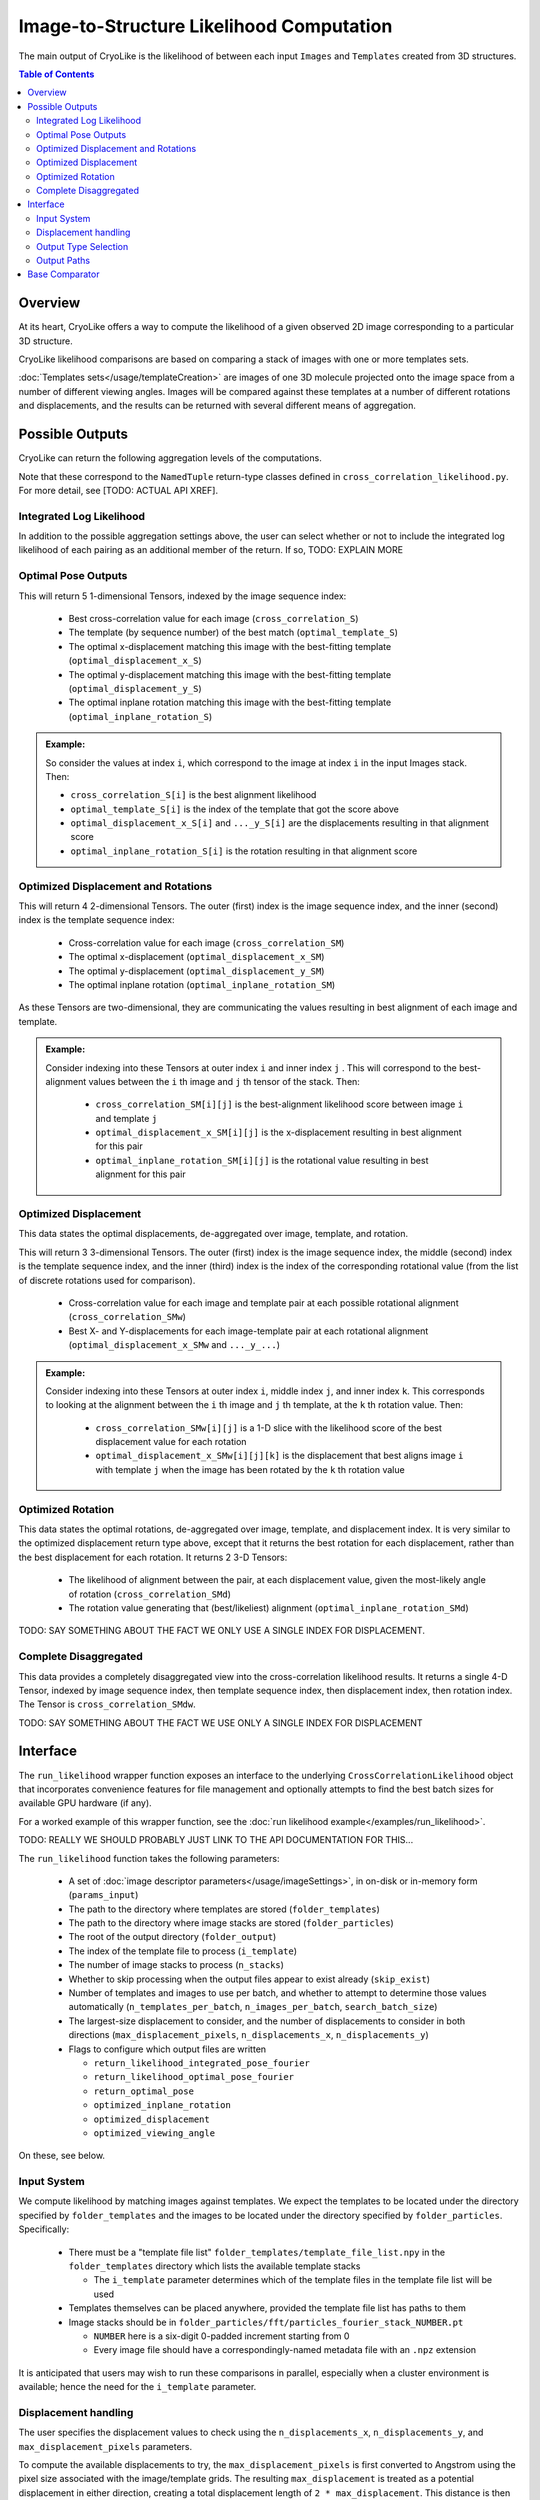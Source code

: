 Image-to-Structure Likelihood Computation
##########################################

The main output of CryoLike is the likelihood of between each input ``Images``
and ``Templates`` created from 3D structures.

.. contents:: Table of Contents

Overview
==========

At its heart, CryoLike offers a way to compute the likelihood of a given
observed 2D image corresponding to a particular 3D structure.

CryoLike likelihood comparisons are based on comparing a stack of
images with one or more templates sets.

:doc:`Templates sets</usage/templateCreation>` are images of one 3D
molecule projected onto the image space from a number of
different viewing angles. Images will be compared against these templates
at a number of different rotations and displacements, and the results
can be returned with several different means of aggregation.

..
    The Templates and Images stacks are unlikely to fit fully in GPU
    memory all at once, so CryoLike batches the comparison over several sets.
    To reduce memory transfer overhead, we preference Templates as the outer
    set of images to loop over.


Possible Outputs
=========================

CryoLike can return the following aggregation levels of the computations.

Note that these correspond to the ``NamedTuple`` return-type classes defined in
``cross_correlation_likelihood.py``. For more detail, see [TODO: ACTUAL API XREF].


Integrated Log Likelihood
******************************

In addition to the possible aggregation settings above, the user can select
whether or not to 
include the integrated log likelihood of each pairing as
an additional member of the return. If so, TODO: EXPLAIN MORE


.. _optimal_pose:

Optimal Pose Outputs
***************

This will return 5 1-dimensional Tensors, indexed by the image sequence index:

 - Best cross-correlation value for each image (``cross_correlation_S``)
 - The template (by sequence number) of the best match (``optimal_template_S``)
 - The optimal x-displacement matching this image with the best-fitting template (``optimal_displacement_x_S``)
 - The optimal y-displacement matching this image with the best-fitting template (``optimal_displacement_y_S``)
 - The optimal inplane rotation matching this image with the best-fitting template (``optimal_inplane_rotation_S``)

.. admonition:: Example:

    So consider the values at index ``i``, which correspond to the image at index ``i`` in the
    input Images stack. Then:

    - ``cross_correlation_S[i]`` is the best alignment likelihood
    - ``optimal_template_S[i]`` is the index of the template that got the score above
    - ``optimal_displacement_x_S[i]`` and ``..._y_S[i]`` are the displacements resulting in that alignment score
    - ``optimal_inplane_rotation_S[i]`` is the rotation resulting in that alignment score

.. _optimal_displacement_rotations:

Optimized Displacement and Rotations
*********************************************

This will return 4 2-dimensional Tensors. The outer (first) index is the image sequence index,
and the inner (second) index is the template sequence index:

 - Cross-correlation value for each image (``cross_correlation_SM``)
 - The optimal x-displacement (``optimal_displacement_x_SM``)
 - The optimal y-displacement (``optimal_displacement_y_SM``)
 - The optimal inplane rotation (``optimal_inplane_rotation_SM``)

As these Tensors are two-dimensional, they are communicating the values resulting in best alignment
of each image and template. 

.. admonition:: Example:

    Consider indexing into these Tensors at outer index ``i`` and inner index ``j`` . This will
    correspond to the best-alignment values between the ``i`` th image and ``j`` th tensor of the stack.
    Then:

      - ``cross_correlation_SM[i][j]`` is the best-alignment likelihood score between image ``i`` and template ``j``
      - ``optimal_displacement_x_SM[i][j]`` is the x-displacement resulting in best alignment for this pair
      - ``optimal_inplane_rotation_SM[i][j]`` is the rotational value resulting in best alignment for this pair


.. _optimized_displacement:

Optimized Displacement
******************************

This data states the optimal displacements, de-aggregated over image,
template, and rotation.

This will return 3 3-dimensional Tensors. The outer (first) index is
the image sequence index, the
middle (second) index is the template sequence index, and the inner
(third) index is the index of the
corresponding rotational value (from the list of discrete rotations
used for comparison).

 - Cross-correlation value for each image and template pair at each
   possible rotational alignment (``cross_correlation_SMw``)
 - Best X- and Y-displacements for each image-template pair at each
   rotational alignment (``optimal_displacement_x_SMw`` and ``..._y_...``)

.. admonition:: Example:

  Consider indexing into these Tensors at outer index ``i``, middle
  index ``j``, and inner index ``k``. This
  corresponds to looking at the alignment between the ``i`` th image
  and ``j`` th template, at the ``k`` th rotation
  value. Then:

      - ``cross_correlation_SMw[i][j]`` is a 1-D slice with the
        likelihood score of the best displacement value for each rotation
      - ``optimal_displacement_x_SMw[i][j][k]`` is the displacement that
        best aligns image ``i`` with template ``j`` when the image
        has been rotated by the ``k`` th rotation value

.. _optimized_rotation:

Optimized Rotation
******************************

This data states the optimal rotations, de-aggregated over image, template, and displacement index. It is very similar to the
optimized displacement return type above, except that it returns the best rotation for each displacement, rather than the best
displacement for each rotation. It returns 2 3-D Tensors:

 - The likelihood of alignment between the pair, at each displacement value, given the most-likely angle of rotation (``cross_correlation_SMd``)
 - The rotation value generating that (best/likeliest) alignment (``optimal_inplane_rotation_SMd``)

TODO: SAY SOMETHING ABOUT THE FACT WE ONLY USE A SINGLE INDEX FOR DISPLACEMENT.


.. _complete_disagg:

Complete Disaggregated
******************************

This data provides a completely disaggregated view into the cross-correlation
likelihood results. It returns a single 4-D Tensor, indexed by image sequence
index, then template sequence index, then displacement index, then rotation index.
The Tensor is ``cross_correlation_SMdw``.

TODO: SAY SOMETHING ABOUT THE FACT WE USE ONLY A SINGLE INDEX FOR DISPLACEMENT



Interface
==============

The ``run_likelihood`` wrapper function exposes an interface to the underlying
``CrossCorrelationLikelihood`` object that incorporates convenience features
for file management and optionally attempts to find the best batch sizes for
available GPU hardware (if any).

For a worked example of this wrapper function, see the
:doc:`run likelihood example</examples/run_likelihood>`.

TODO: REALLY WE SHOULD PROBABLY JUST LINK TO THE API DOCUMENTATION FOR THIS...

The ``run_likelihood`` function takes the following parameters:

 - A set of :doc:`image descriptor parameters</usage/imageSettings>`, in
   on-disk or in-memory form (``params_input``)
 - The path to the directory where templates are stored (``folder_templates``)
 - The path to the directory where image stacks are stored (``folder_particles``)
 - The root of the output directory (``folder_output``)
 - The index of the template file to process (``i_template``)
 - The number of image stacks to process (``n_stacks``)
 - Whether to skip processing when the output files appear to exist already (``skip_exist``)
 - Number of templates and images to use per batch, and whether to attempt to determine
   those values automatically (``n_templates_per_batch``, ``n_images_per_batch``, 
   ``search_batch_size``)
 - The largest-size displacement to consider, and the number of displacements to
   consider in both directions (``max_displacement_pixels``, ``n_displacements_x``,
   ``n_displacements_y``)
 - Flags to configure which output files are written
 
   - ``return_likelihood_integrated_pose_fourier``
   - ``return_likelihood_optimal_pose_fourier``
   - ``return_optimal_pose``
   - ``optimized_inplane_rotation``
   - ``optimized_displacement``
   - ``optimized_viewing_angle``

On these, see below.

Input System
***************

We compute likelihood by matching images against templates. We expect the templates
to be located under the directory specified by ``folder_templates`` and the images
to be located under the directory specified by ``folder_particles``. Specifically:

 - There must be a "template file list" ``folder_templates/template_file_list.npy`` in the
   ``folder_templates`` directory which lists the available template stacks

   - The ``i_template`` parameter determines which of the template files in the template file
     list will be used

 - Templates themselves can be placed anywhere, provided the template file list has paths to them
 - Image stacks should be in ``folder_particles/fft/particles_fourier_stack_NUMBER.pt``
 
   - ``NUMBER`` here is a six-digit 0-padded increment starting from 0
   - Every image file should have a correspondingly-named metadata file with an ``.npz`` extension
 

It is anticipated that users may wish to run these comparisons in parallel, especially when a cluster
environment is available; hence the need for the ``i_template`` parameter.


Displacement handling
***********************

The user specifies the displacement values to check using the
``n_displacements_x``, ``n_displacements_y``, and ``max_displacement_pixels`` parameters.

To compute the available displacements to try, the ``max_displacement_pixels`` is first
converted to Angstrom using the pixel size associated with the image/template grids. The
resulting ``max_displacement`` is treated as a potential displacement in either direction,
creating a total displacement length of ``2 * max_displacement``. This distance is then
divided linearly into ``n_displacements_x`` and ``n_displacements_y`` steps, resulting in
a grid of displacement positions to test during cross-correlation computation.

The set of displacements tested will be preserved in ``folder_output/displacements_set.pt``.

Output Type Selection
*************************

The ``run_likelihood()`` function exposes the following flags to control which of the
above return types will be returned, as well as which additional likelihood reports will
be written.

   - ``return_likelihood_integrated_pose_fourier``

If true, we will additionally write a Tensor with the integrated log likelihood of the
Fourier-space cross correlation TODO: ACTUALLY EXPLAIN THIS


   - ``return_likelihood_optimal_pose_fourier``

If true, we will additionally write a Tensor with TODO

   - ``return_optimal_pose``

If true, we will output the Tensors described under
:ref:`the Optimal Pose section<optimal_pose>` above.

If this is set to true, the remaining three options will be ignored.

The remaining three options can be set individually, but the output will
depend on the chosen combination.




Output Paths
**************

The wrapper function writes computed likelihoods to disk for later review. The exact files
written depend on the requested outputs.

The root output directory is specified by the ``folder_output`` parameter.
Within that directory, the following paths will be used. Note that the
directories will be created if they do not exist.

In the case of a name collision between an output file and an existing
file, the existing file will be *overwritten* unless the ``skip_exist``
parameter is set *and* the complete set of output files are present.

For the following examples, assume ``folder_output`` is set to ``FOLDER_OUTPUT``.
``N`` is the template number (the value of ``i_template``), NOT zero-padded.
``STACK`` is the 6-digit 0-padded number, starting from 0, of the stack being
processed.

 - In all cases:

    - The actual set of displacement values used will be written to
      ``FOLDER_OUTPUT/displacements_set.pt``

 - ``return_optimal_pose``: Will write the 5 Tensors
   :ref:`discussed above<optimal_pose>` to individual files:
 
     - ``FOLDER_OUTPUT/templateN/cross_correlation/cross_correlation_stack_STACK.pt``
     - ``FOLDER_OUTPUT/templateN/optimal_pose/optimal_template_stack_STACK.pt``
     - ``FOLDER_OUTPUT/templateN/optimal_pose/optimal_displacement_x_stack_STACK.pt``
     - ``FOLDER_OUTPUT/templateN/optimal_pose/optimal_displacement_y_stack_STACK.pt``
     - ``FOLDER_OUTPUT/templateN/optimal_pose/optimal_inplane_rotation_stack_STACK.pt``

 - ``return_likelihood_integrated_pose_fourier``: will write the TODO: WHATEVER THIS IS, I 
   think the actual likelihoods? to:

     - ``FOLDER_OUTPUT/templateN/log_likelihood/log_likelihood_integrated_fourier_stack_STACK.pt``

 - ``return_likelihood_optimal_pose_fourier``: will write the TODO: WHATEVER THIS IS to:

     - ``FOLDER_OUTPUT/templateN/log_likelihood/log_likelihood_optimal_fourier_stack_STACK.pt``

 - ``return_likelihood_optimal_pose_physical``: will write the TODO: WHATEVER THIS IS to:

     - ``FOLDER_OUTPUT/templateN/log_likelihood/log_likelihood_optimal_physical_stack_STACK.pt``


Base Comparator
================

The underlying code that computes likelihood is found in the
``CrossCorrelationLikelihood`` object. It contains many methods
for computing probability arrays, including ones which are not
yet supported by the wrapper, but are currently available.

For further information, see TODO: API XREF

